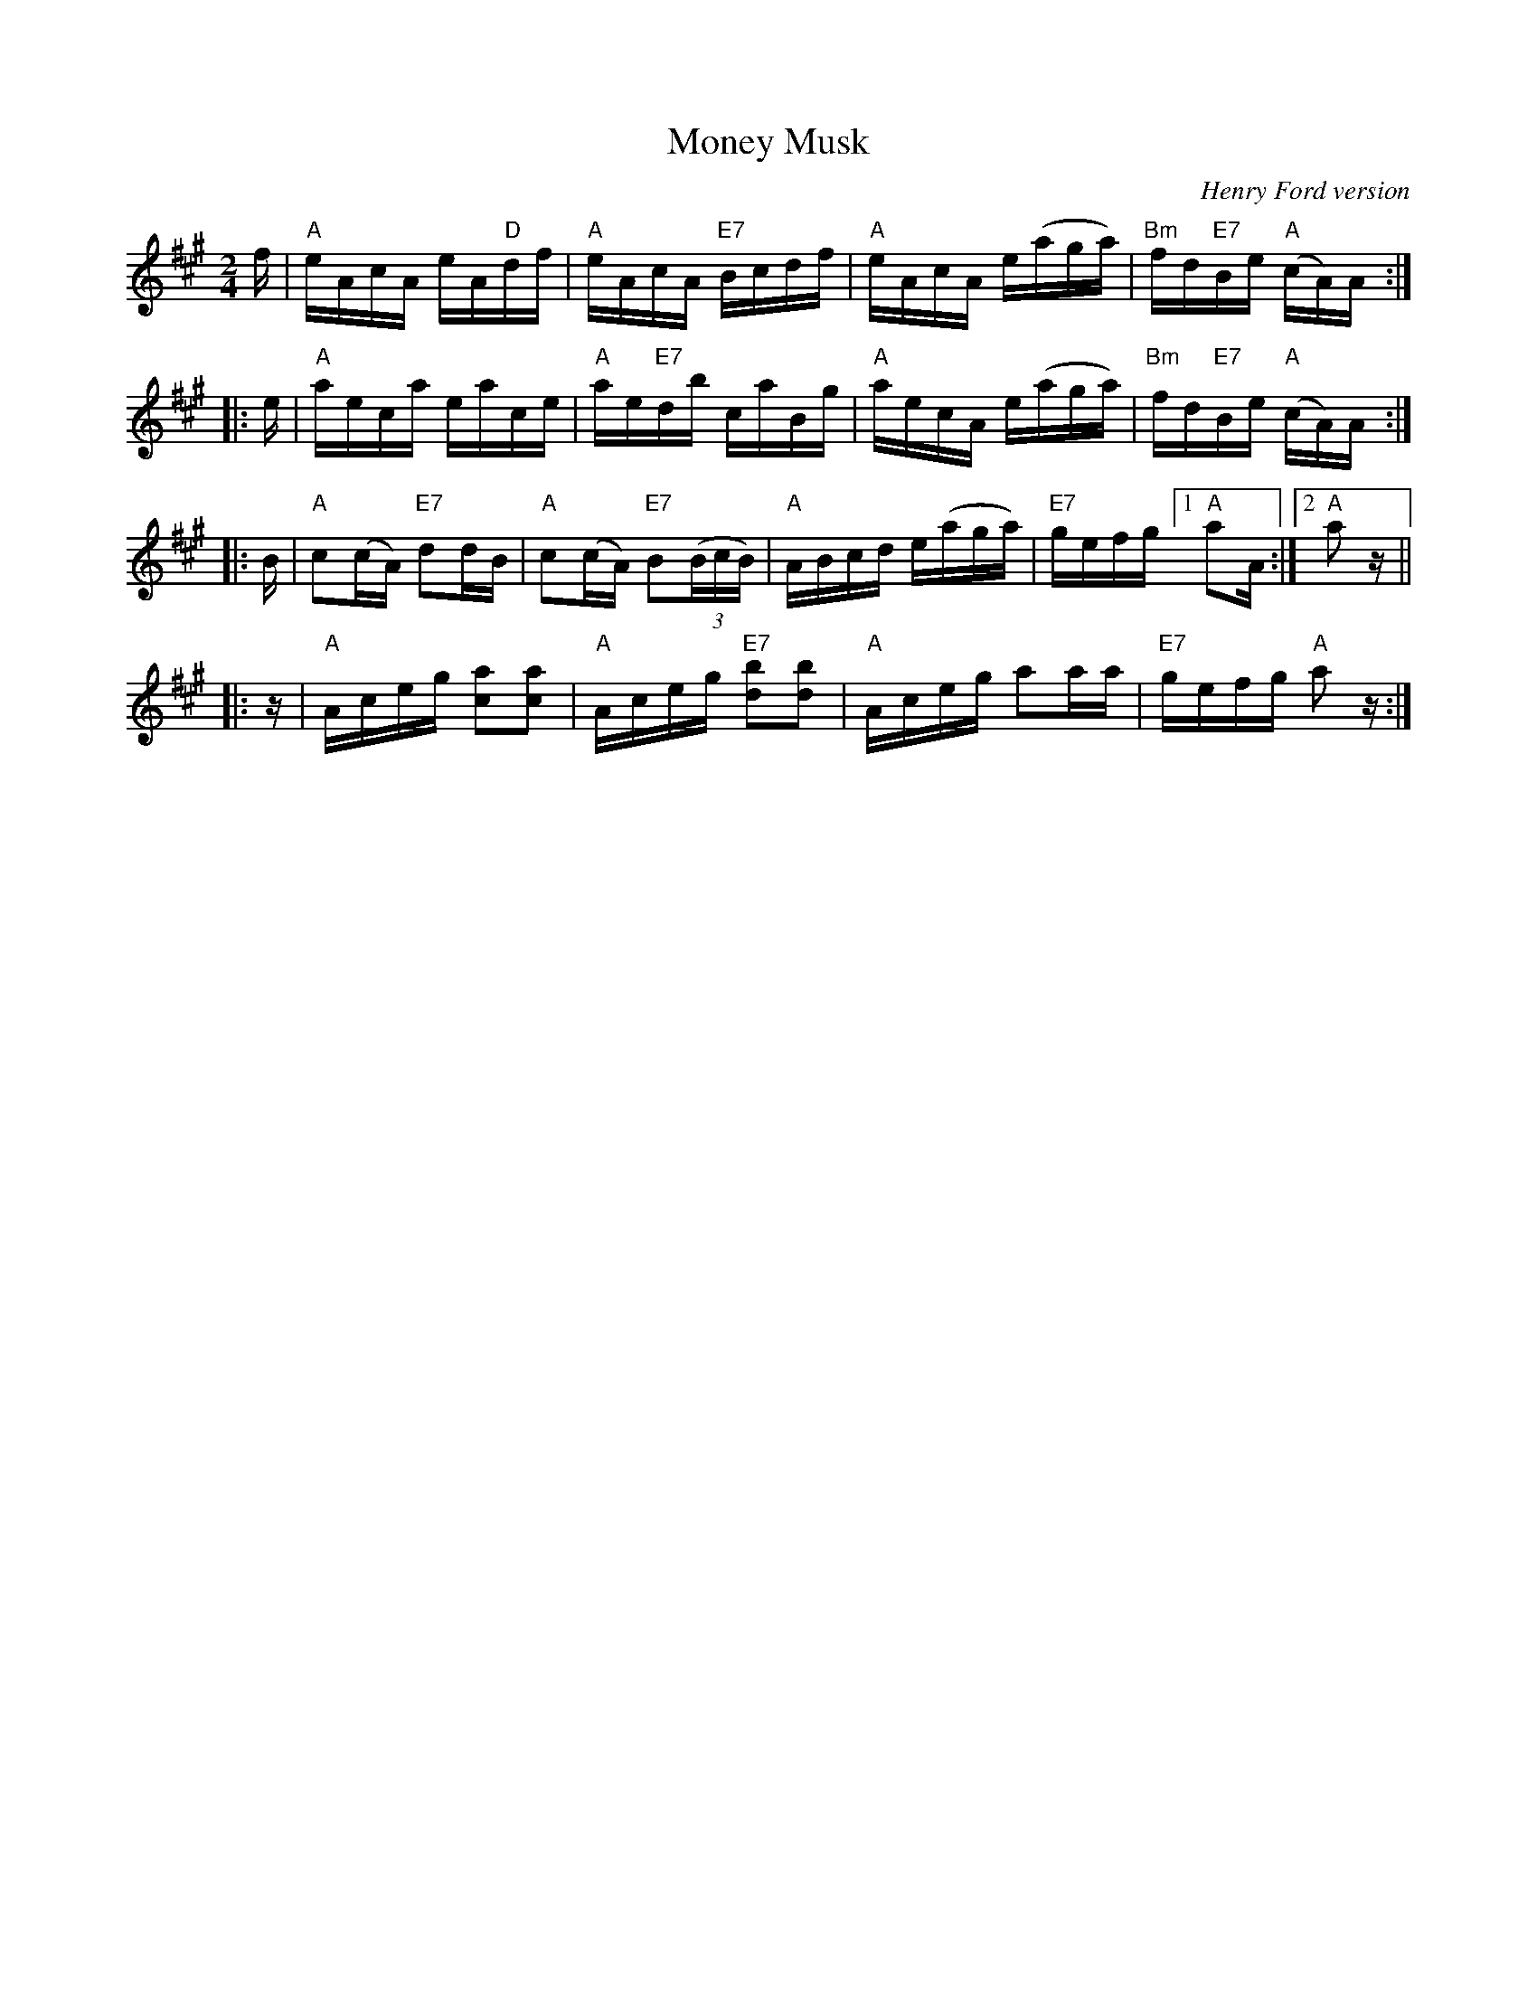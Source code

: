 X: 1
T: Money Musk
O: Henry Ford version
B: A Henry Ford dance collection
R: reel
Z: 2010 John Chambers <jc:trillian.mit.edu>
M: 2/4
L: 1/16
K: A
f |\
"A"eAcA eA"D"df | "A"eAcA "E7"Bcdf |\
"A"eAcA e(aga) | "Bm"fd"E7"Be "A"(cA)A :|
|: e |\
"A"aeca eace | "A"ae"E7"db caBg |\
"A"aecA e(aga) | "Bm"fd"E7"Be "A"(cA)A :|
|: B |\
"A"c2(cA) "E7"d2dB | "A"c2(cA) "E7"B2((3BcB) |\
"A"ABcd e(aga) | "E7"gefg [1 "A"a2A :|2 "A"a2z ||
|: z |\
"A"Aceg [a2c2][a2c2] | "A"Aceg "E7"[b2d2][b2d2] |\
"A"Aceg a2aa | "E7"gefg "A"a2z :|
